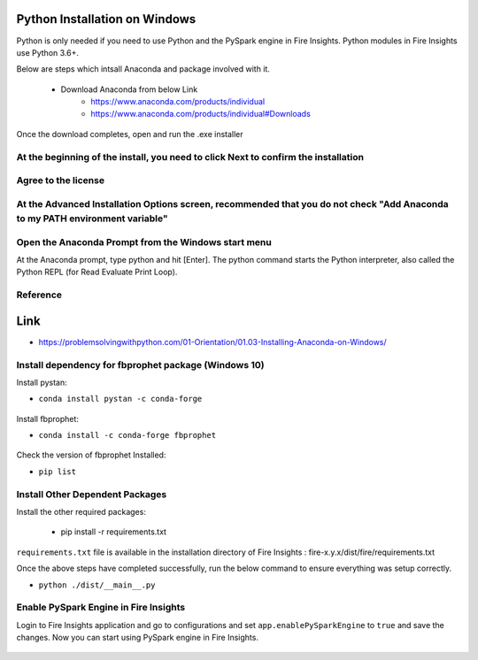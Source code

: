 Python Installation on Windows
++++++++++++++++++++++++++++++++

Python is only needed if you need to use Python and the PySpark engine in Fire Insights. Python modules in Fire Insights use Python 3.6+.

Below are steps which intsall Anaconda and package involved with it.

  * Download Anaconda from below Link
     * https://www.anaconda.com/products/individual
     * https://www.anaconda.com/products/individual#Downloads
 

Once the download completes, open and run the .exe installer

At the beginning of the install, you need to click Next to confirm the installation
------------------------------------------------------------------------------------

.. figure:: ../_assets/installation/anaconda.PNG
   :alt: Installations
   :align: center
   :width: 60%


Agree to the license
----------------------

.. figure:: ../_assets/installation/anaconda_agreement.PNG
   :alt: Installations
   :align: center
   :width: 60%

At the Advanced Installation Options screen, recommended that you do not check "Add Anaconda to my PATH environment variable"
--------------------------------

.. figure:: ../_assets/installation/anaconda_agreement.PNG
   :alt: Installations
   :align: center
   :width: 60%


Open the Anaconda Prompt from the Windows start menu
----------------------------------------------------

At the Anaconda prompt, type python and hit [Enter]. The python command starts the Python interpreter, also called the Python REPL (for Read Evaluate Print Loop).

.. figure:: ../_assets/installation/anaconda_cmd.PNG
   :alt: Installations
   :align: center
   :width: 60%
   
Reference
------------

Link
+++++

* https://problemsolvingwithpython.com/01-Orientation/01.03-Installing-Anaconda-on-Windows/

Install dependency for fbprophet package (Windows 10)
----------------------------------------- 

Install pystan:

* ``conda install pystan -c conda-forge``

.. figure:: ../_assets/installation/conda-pystan.PNG
   :alt: Installations
   :align: center
   :width: 60%

Install fbprophet:

* ``conda install -c conda-forge fbprophet``

.. figure:: ../_assets/installation/fbprophet_conda.PNG
   :alt: Installations
   :align: center
   :width: 60%

Check the version of fbprophet Installed:

* ``pip list``

.. figure:: ../_assets/installation/piplist_conda.PNG
   :alt: Installations
   :align: center
   :width: 60%

Install Other Dependent Packages
----------------------

Install the other required packages:

   * pip install -r requirements.txt
   
``requirements.txt`` file is available in the installation directory of Fire Insights : fire-x.y.x/dist/fire/requirements.txt

Once the above steps have completed successfully, run the below command to ensure everything was setup correctly.

* ``python ./dist/__main__.py``

.. figure:: ../_assets/installation/pyspark_server.PNG
   :alt: Installations
   :align: center
   :width: 60%

Enable PySpark Engine in Fire Insights
--------------------------------------

Login to Fire Insights application and go to configurations and set ``app.enablePySparkEngine`` to ``true`` and save the changes. Now you can start using PySpark engine in Fire Insights. 

.. figure:: ../_assets/installation/pyspark_url.PNG
   :alt: Installations
   :align: center
   :width: 60%


